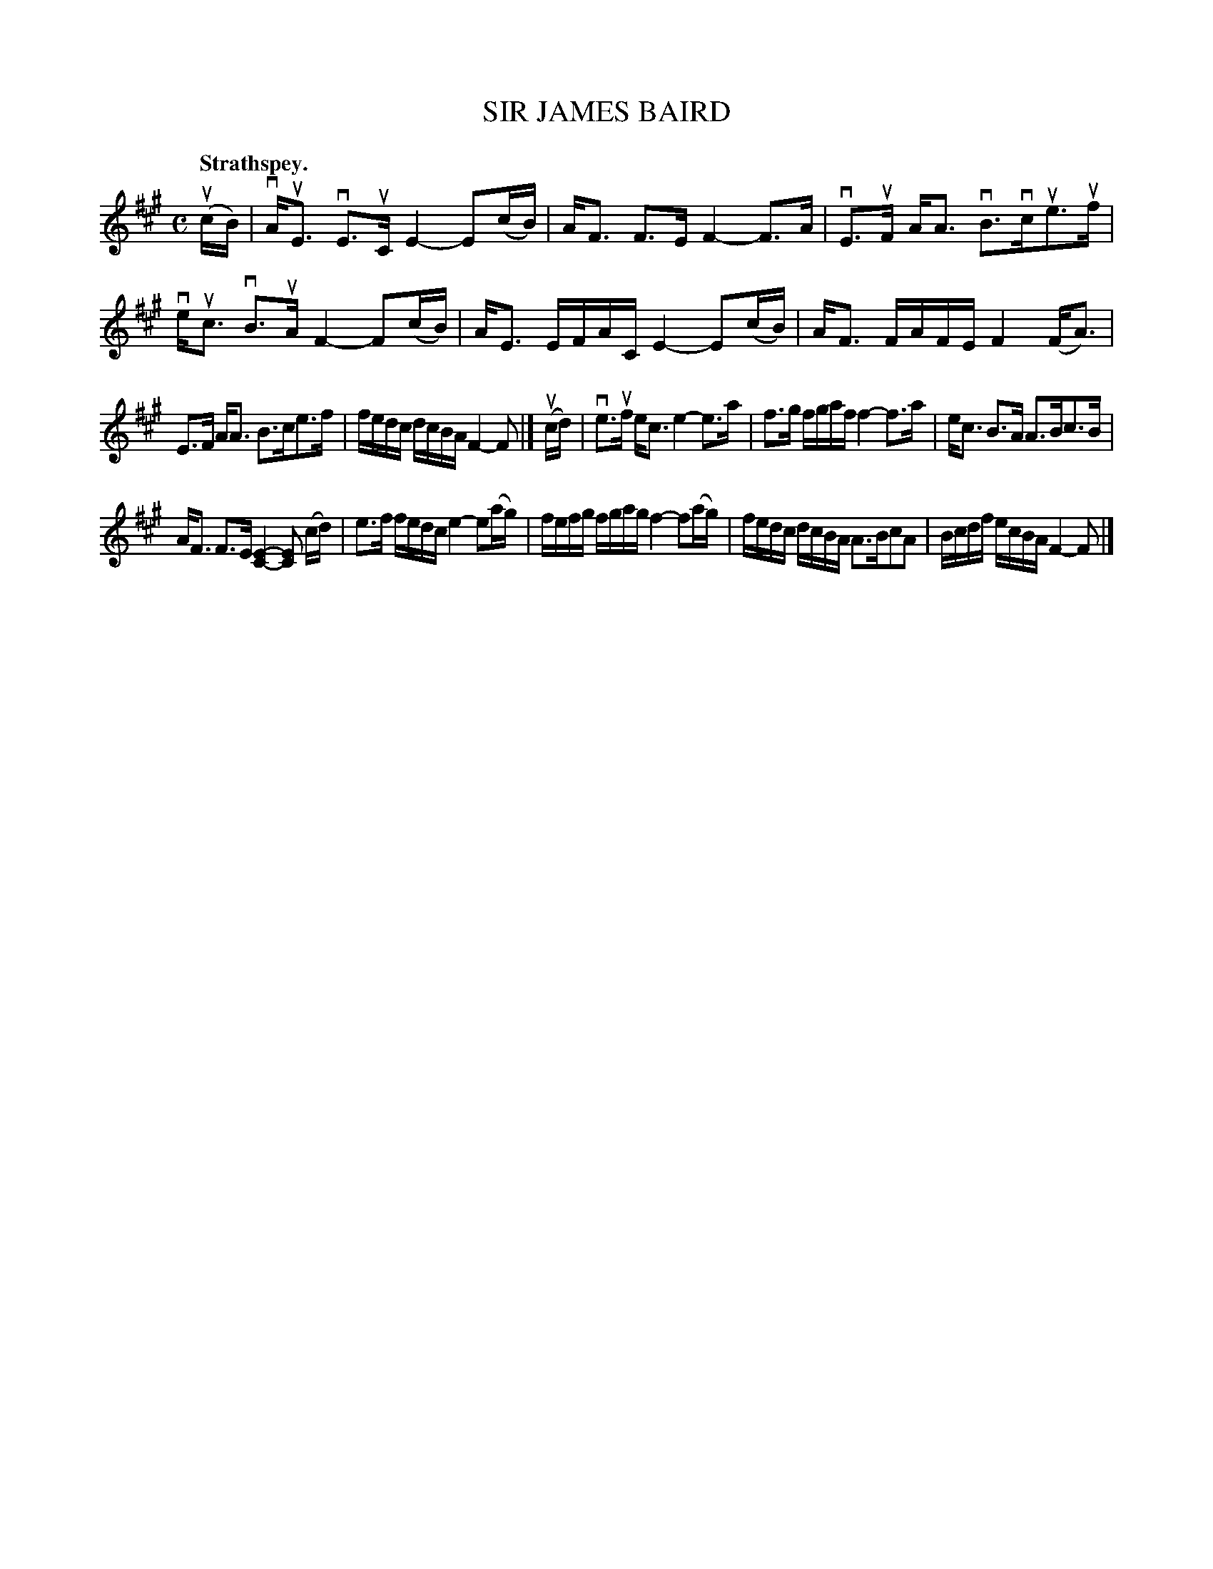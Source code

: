 X: 116001
T: SIR JAMES BAIRD
Q: "Strathspey."
R:  Strathspey.
%R: strathspey
B: James Kerr "Merry Melodies" v.1 p.16 s.0 #1
Z: 2017 John Chambers <jc:trillian.mit.edu>
M: C
L: 1/16
K: A
(ucB) |\
vAuE3 vE3uC E4- E2(cB) | AF3 F3E F4- F3A |\
vE3uF AA3 vB3vcue3uf | veuc3 vB3uA F4- F2(cB) |\
AE3 EFAC E4- E2(cB) | AF3 FAFE F4 (FA3) |
E3F AA3 B3ce3f | fedc dcBA F4- F2 |]\
(ucd) |\
ve3uf ec3 e4-e3a | f3g fgaf f4- f3a |\
ec3 B3A A3Bc3B |
AF3 F3E [E4-C4-] [E2C2] (cd) |\
e3f fedc e4- e2(ag) | fefg fgag f4- f2(ag) |\
fedc dcBA A3Bc2A2 | Bcdf ecBA F4- F2 |]
